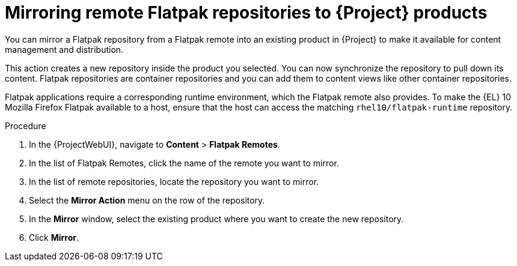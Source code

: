 :_mod-docs-content-type: PROCEDURE

[id="mirroring-remote-flatpak-repositories-to-{Project}-products"]
= Mirroring remote Flatpak repositories to {Project} products

You can mirror a Flatpak repository from a Flatpak remote into an existing product in {Project} to make it available for content management and distribution.

This action creates a new repository inside the product you selected. 
You can now synchronize the repository to pull down its content. 
Flatpak repositories are container repositories and you can add them to content views like other container repositories.

Flatpak applications require a corresponding runtime environment, which the Flatpak remote also provides. 
To make the {EL} 10 Mozilla Firefox Flatpak available to a host, ensure that the host can access the matching `rhel10/flatpak-runtime` repository.

.Procedure
. In the {ProjectWebUI}, navigate to *Content* > *Flatpak Remotes*.
. In the list of Flatpak Remotes, click the name of the remote you want to mirror.
. In the list of remote repositories, locate the repository you want to mirror.
. Select the *Mirror Action* menu on the row of the repository.
. In the *Mirror* window, select the existing product where you want to create the new repository.
. Click *Mirror*.
